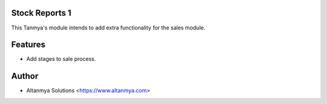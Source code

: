 Stock Reports 1
================================
This Tanmya's module intends to add extra functionality for the sales module.

Features
========
* Add stages to sale process.

Author
=======
* Altanmya Solutions <https://www.altanmya.com>



